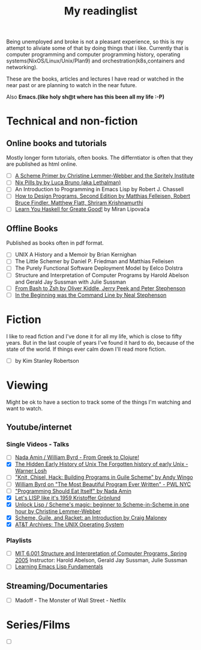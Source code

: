 #+title: My readinglist

Being unemployed and broke is not a pleasant experience, so this is my attempt to aliviate some of that by doing things that i like. Currently that is computer programming and computer programming history, operating systems(NixOS/Linux/Unix/Plan9) and orchestration(k8s,containers and networking).

These are the books, articles and lectures I have read or watched in the near past or are planning to watch in the near future.


Also *Emacs.(like holy sh@t where has this been all my life :-P)*

* Technical and non-fiction

** Online books and tutorials

Mostly longer form tutorials, often books. The differntiator is often that they are published as html online.
- [ ] [[https://spritely.institute/static/papers/scheme-primer.html][A Scheme Primer
 by Christine Lemmer-Webber and the Spritely Institute]]
- [ ] [[https://nixos.org/guides/nix-pills/index.html][Nix Pills by by Luca Bruno (aka Lethalman)]]
- [ ] An Introduction to Programming in Emacs Lisp by Robert J. Chassell
- [ ] [[https://htdp.org/2022-8-7/Book/index.html][How to Design Programs, Second Edition by Matthias Felleisen, Robert Bruce Findler, Matthew Flatt, Shriram Krishnamurthi]]
- [ ] [[http://learnyouahaskell.com/][Learn You Haskell for Greate Good!]] by Miran Lipovača

** Offline Books

Published as books often in pdf format.

- [ ] UNIX A History and a Memoir by Brian Kernighan
- [ ] The Little Schemer by Daniel P. Friedman and Matthias Felleisen
- [ ] The Purely Functional Software Deployment Model by Eelco Dolstra
- [ ] Structure and Interpretation of Computer Programs by Harold Abelson and Gerald Jay Sussman with Julie Sussman
- [ ] [[https://www.bash2zsh.com/][From Bash to Zsh by Oliver Kiddle, Jerry Peek and Peter Stephenson]]
- [ ] [[https://web.stanford.edu/class/cs81n/command.txt][In the Beginning was the Command Line by Neal Stephenson]]

* Fiction

I like to read fiction and I've done it for all my life, which is close to fifty years. But in the last couple of years I've found it hard to do, because of the state of the world. If things ever calm down I'll read more fiction.

- [ ] by Kim Stanley Robertson
* Viewing

Might be ok to have a section to track some of the things I'm watching and want to watch.

** Youtube/internet

*** Single Videos - Talks 

- [ ] [[https://www.youtube.com/watch?v=7kPMFkNm2dw][Nada Amin / William Byrd - From Greek to Clojure!]]
- [X] [[https://www.youtube.com/watch?v=XuzeagzQwRs][The Hidden Early History of Unix The Forgotten history of early Unix - Warner Losh]]
- [ ] [[https://www.youtube.com/watch?v=uwiaT3MoDVs]["Knit, Chisel, Hack: Building Programs in Guile Scheme" by Andy Wingo]]
- [ ] [[https://www.youtube.com/watch?v=OyfBQmvr2Hc][William Byrd on "The Most Beautiful Program Ever Written" - PWL NYC]]
- [ ] [[https://www.youtube.com/watch?v=SrKj4hYic5A]["Programming Should Eat Itself" by Nada Amin]]
- [X] [[https://www.youtube.com/watch?v=hGY3uBHVVr4][Let's LISP like it's 1959 Kristoffer Grönlund]]
- [X] [[https://www.youtube.com/watch?v=DDROSL-gGOo][Unlock Lisp / Scheme's magic: beginner to Scheme-in-Scheme in one hour by Christine Lemmer-Webber]]
- [X] [[https://www.youtube.com/watch?v=Kq-4nhIktes][Scheme, Guile, and Racket: an Introduction by Craig Maloney]]
- [X] [[https://www.youtube.com/watch?v=tc4ROCJYbm0][AT&T Archives: The UNIX Operating System]]
  
*** Playlists

- [ ] [[https://www.youtube.com/playlist?list=PLE18841CABEA24090][MIT 6.001 Structure and Interpretation of Computer Programs, Spring 2005]]
  Instructor: Harold Abelson, Gerald Jay Sussman, Julie Sussman
- [ ] [[https://www.youtube.com/playlist?list=PLEoMzSkcN8oPQtn7FQEF3D7sroZbXuPZ7][Learning Emacs Lisp Fundamentals]]
** Streaming/Documentaries
- [ ] Madoff - The Monster of Wall Street - Netfilx 
    
* Series/Films

- [ ]

